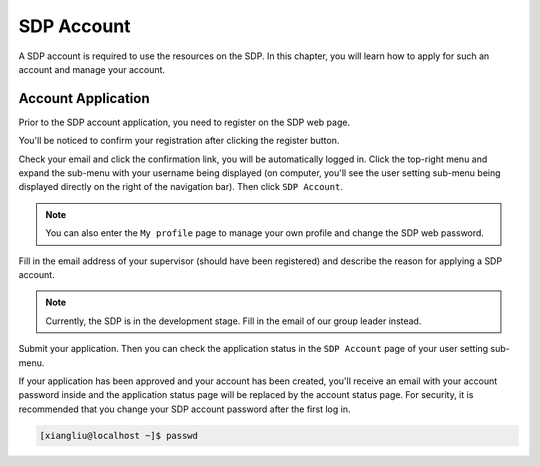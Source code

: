 .. sdp_account

SDP Account
==========================

A SDP account is required to use the resources on the SDP. In this chapter, you will learn how to apply for such an account and manage your account.

---------------------------
Account Application
---------------------------

Prior to the SDP account application, you need to register on the SDP web page.

.. raw:: html

    <img src="_images/sdp_web_register.jpg" style="width: 80%; height: 80%; box-shadow: 5px 5px 5px #888888;">

You'll be noticed to confirm your registration after clicking the register button.

.. raw:: html

    <img src="_images/sdp_web_registration_submitted.jpg" style="width: 80%; height: 80%; box-shadow: 5px 5px 5px #888888;">

Check your email and click the confirmation link, you will be automatically logged in. Click the top-right menu and expand the sub-menu with your username being displayed (on computer, you'll see the user setting sub-menu being displayed directly on the right of the navigation bar). Then click ``SDP Account``.

.. note:: 

    You can also enter the ``My profile`` page to manage your own profile and change the SDP web password.

.. raw:: html
    
    <img src="_images/sdp_web_user_settings.jpg" style="width: 80%; height: 80%; box-shadow: 5px 5px 5px #888888;">

Fill in the email address of your supervisor (should have been registered) and describe the reason for applying a SDP account.

.. note:: 

    Currently, the SDP is in the development stage. Fill in the email of our group leader instead.

Submit your application. Then you can check the application status in the ``SDP Account`` page of your user setting sub-menu.

.. raw:: html
    
    <img src="_images/sdp_account_application_status.jpg" style="width: 80%; height: 80%; box-shadow: 5px 5px 5px #888888;">

If your application has been approved and your account has been created, you'll receive an email with your account password inside and the application status page will be replaced by the account status page. For security, it is recommended that you change your SDP account password after the first log in.

.. code-block:: bash

    [xiangliu@localhost ~]$ passwd

.. raw:: html
    
     <img src="_images/sdp_account_status.jpg" style="width: 80%; height: 80%; box-shadow: 5px 5px 5px #888888;">

